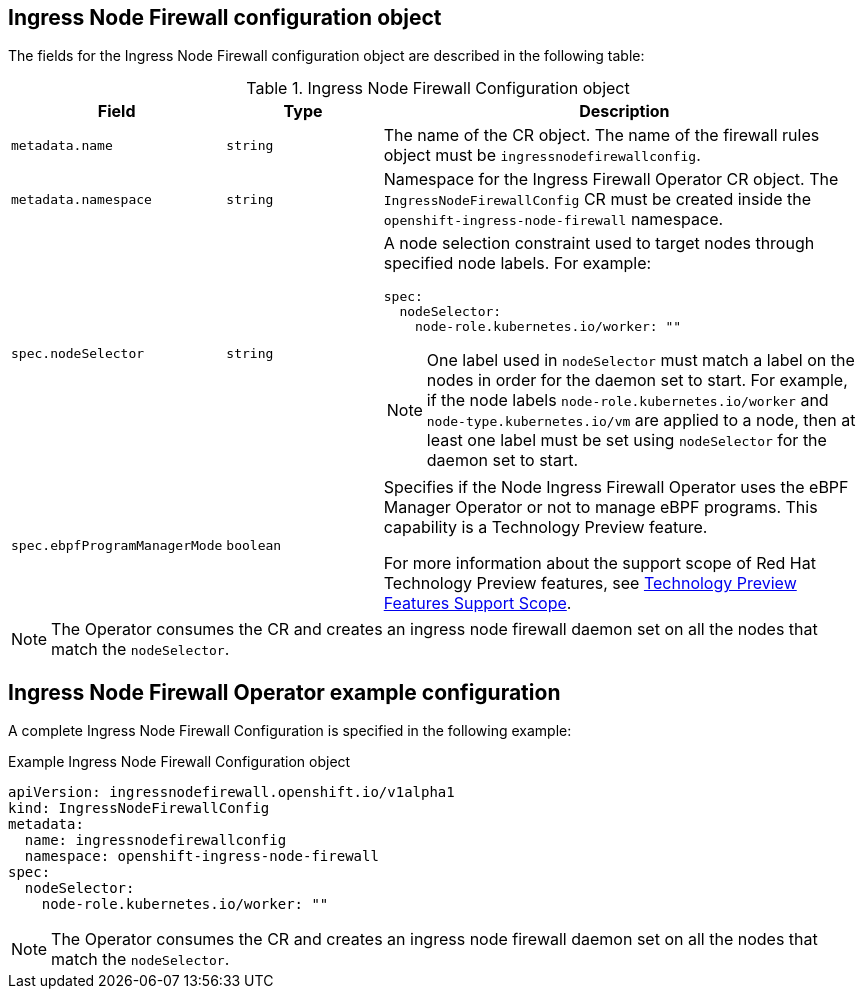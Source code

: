 // Module included in the following assemblies:
//
// * networking/ingress-node-firewall-operator.adoc

:_mod-docs-content-type: CONCEPT
[id="nw-infw-operator-config-object_{context}"]
== Ingress Node Firewall configuration object

The fields for the Ingress Node Firewall configuration object are described in the following table:

.Ingress Node Firewall Configuration object
[cols=".^2,.^2,.^6a",options="header"]
|====
|Field|Type|Description

|`metadata.name`
|`string`
|The name of the CR object. The name of the firewall rules object must be `ingressnodefirewallconfig`.

|`metadata.namespace`
|`string`
|Namespace for the Ingress Firewall Operator CR object. The `IngressNodeFirewallConfig` CR must be created inside the `openshift-ingress-node-firewall` namespace.

|`spec.nodeSelector`
|`string`
|
A node selection constraint used to target nodes through specified node labels. For example:

[source,yaml]
----
spec:
  nodeSelector:
    node-role.kubernetes.io/worker: ""
----

[NOTE]
====
One label used in `nodeSelector` must match a label on the nodes in order for the daemon set to start. For example, if the node labels `node-role.kubernetes.io/worker` and `node-type.kubernetes.io/vm` are applied to a node, then at least one label must be set using `nodeSelector` for the daemon set to start.
====

|`spec.ebpfProgramManagerMode`
|`boolean`
|
Specifies if the Node Ingress Firewall Operator uses the eBPF Manager Operator or not to manage eBPF programs. This capability is a Technology Preview feature.

For more information about the support scope of Red Hat Technology Preview features, see link:https://access.redhat.com/support/offerings/techpreview/[Technology Preview Features Support Scope].

|====

[NOTE]
====
The Operator consumes the CR and creates an ingress node firewall daemon set on all the nodes that match the `nodeSelector`.
====

[discrete]
[id="nw-ingress-node-firewall-example-cr-2_{context}"]
== Ingress Node Firewall Operator example configuration

A complete Ingress Node Firewall Configuration is specified in the following example:

.Example Ingress Node Firewall Configuration object
[source,yaml]
----
apiVersion: ingressnodefirewall.openshift.io/v1alpha1
kind: IngressNodeFirewallConfig
metadata:
  name: ingressnodefirewallconfig
  namespace: openshift-ingress-node-firewall
spec:
  nodeSelector:
    node-role.kubernetes.io/worker: ""
----

[NOTE]
====
The Operator consumes the CR and creates an ingress node firewall daemon set on all the nodes that match the `nodeSelector`.
====